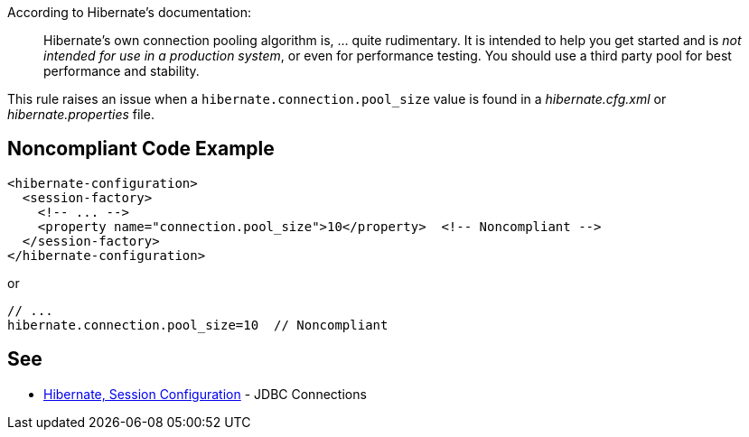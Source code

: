 According to Hibernate's documentation:

____
Hibernate's own connection pooling algorithm is, ... quite rudimentary. It is intended to help you get started and is _not intended for use in a production system_, or even for performance testing. You should use a third party pool for best performance and stability.
____


This rule raises an issue when a ``++hibernate.connection.pool_size++`` value is found in a _hibernate.cfg.xml_ or _hibernate.properties_ file.

== Noncompliant Code Example

----
<hibernate-configuration>
  <session-factory>
    <!-- ... -->
    <property name="connection.pool_size">10</property>  <!-- Noncompliant -->
  </session-factory>
</hibernate-configuration>
----
or 

----
// ...
hibernate.connection.pool_size=10  // Noncompliant
----

== See

* https://docs.jboss.org/hibernate/orm/3.3/reference/en-US/html/session-configuration.html#configuration-hibernatejdbc[Hibernate, Session Configuration] - JDBC Connections
